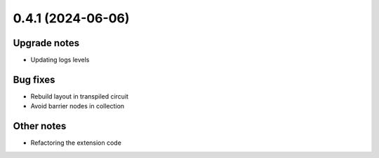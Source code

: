 0.4.1 (2024-06-06)
==================

Upgrade notes
-------------

- Updating logs levels

Bug fixes
---------

- Rebuild layout in transpiled circuit
- Avoid barrier nodes in collection

Other notes
-----------

- Refactoring the extension code
